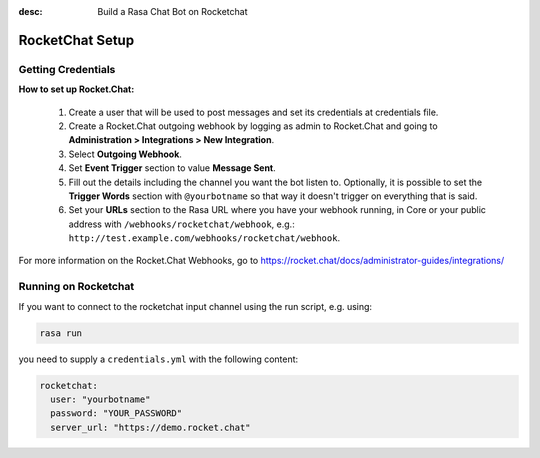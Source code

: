 :desc: Build a Rasa Chat Bot on Rocketchat

.. _rocketchat_connector:

RocketChat Setup
================

Getting Credentials
^^^^^^^^^^^^^^^^^^^

**How to set up Rocket.Chat:**

 1. Create a user that will be used to post messages and set its
    credentials at credentials file.
 2. Create a Rocket.Chat outgoing webhook by logging as admin to
    Rocket.Chat and going to
    **Administration > Integrations > New Integration**.
 3. Select **Outgoing Webhook**.
 4. Set **Event Trigger** section to value **Message Sent**.
 5. Fill out the details including the channel you want the bot
    listen to. Optionally, it is possible to set the
    **Trigger Words** section with ``@yourbotname`` so that way it
    doesn't trigger on everything that is said.
 6. Set your **URLs** section to the Rasa URL where you have your
    webhook running, in Core or your public address with
    ``/webhooks/rocketchat/webhook``, e.g.:
    ``http://test.example.com/webhooks/rocketchat/webhook``.

For more information on the Rocket.Chat Webhooks, go to
https://rocket.chat/docs/administrator-guides/integrations/


Running on Rocketchat
^^^^^^^^^^^^^^^^^^^^^

If you want to connect to the rocketchat input channel using the run
script, e.g. using:

.. code-block:: bash

  rasa run

you need to supply a ``credentials.yml`` with the following content:

.. code-block:: yaml

   rocketchat:
     user: "yourbotname"
     password: "YOUR_PASSWORD"
     server_url: "https://demo.rocket.chat"

